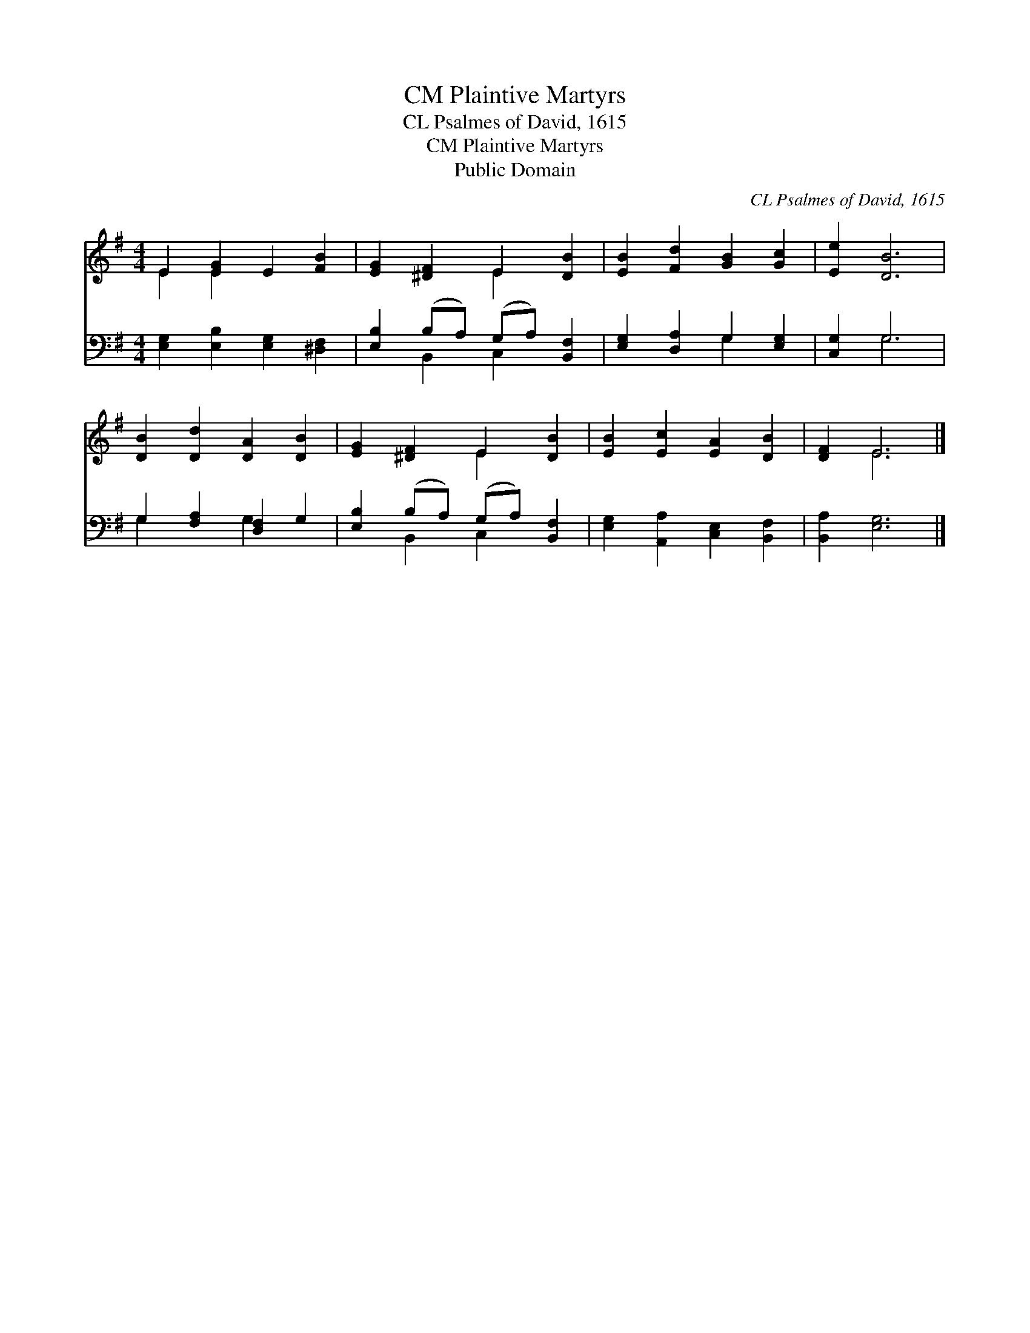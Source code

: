X:1
T:Plaintive Martyrs, CM
T:CL Psalmes of David, 1615 
T:Plaintive Martyrs, CM
T:Public Domain
C:CL Psalmes of David, 1615
Z:Public Domain
%%score ( 1 2 ) ( 3 4 )
L:1/8
M:4/4
K:G
V:1 treble 
V:2 treble 
V:3 bass 
V:4 bass 
V:1
 E2 [EG]2 E2 [FB]2 | [EG]2 [^DF]2 E2 [DB]2 | [EB]2 [Fd]2 [GB]2 [Gc]2 | [Ee]2 [DB]6 | %4
 [DB]2 [Dd]2 [DA]2 [DB]2 | [EG]2 [^DF]2 E2 [DB]2 | [EB]2 [Ec]2 [EA]2 [DB]2 | [DF]2 E6 |] %8
V:2
 E2 E2 x4 | x4 E2 x2 | x8 | x8 | x8 | x4 E2 x2 | x8 | x2 E6 |] %8
V:3
 [E,G,]2 [E,B,]2 [E,G,]2 [^D,F,]2 | [E,B,]2 (B,A,) (G,A,) [B,,F,]2 | [E,G,]2 [D,A,]2 G,2 [E,G,]2 | %3
 [C,G,]2 G,6 | G,2 [F,A,]2 [D,F,]2 G,2 | [E,B,]2 (B,A,) (G,A,) [B,,F,]2 | %6
 [E,G,]2 [A,,A,]2 [C,E,]2 [B,,F,]2 | [B,,A,]2 [E,G,]6 |] %8
V:4
 x8 | x2 B,,2 C,2 x2 | x4 G,2 x2 | x2 G,6 | G,2 x2 G,2 x2 | x2 B,,2 C,2 x2 | x8 | x8 |] %8

